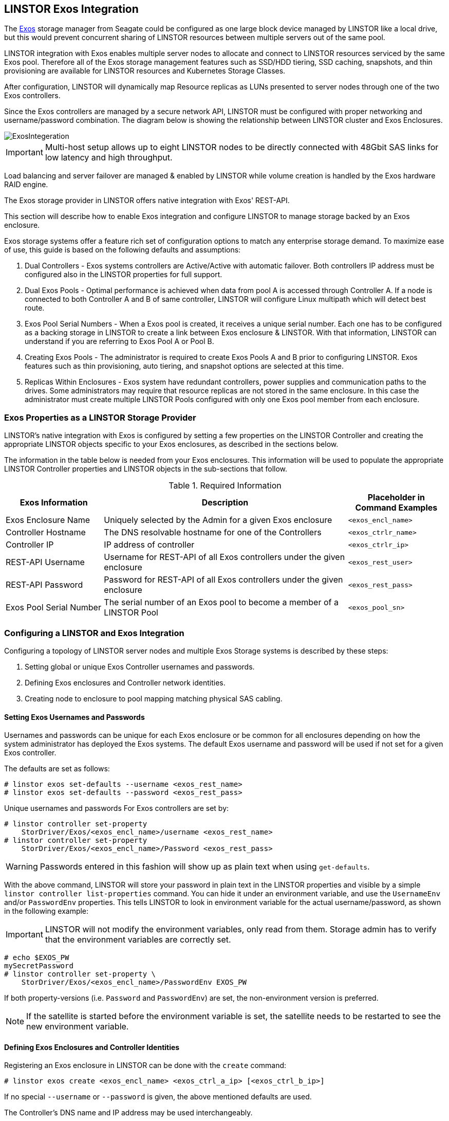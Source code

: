 // vim: :set ft=asciidoc tw=70 fo-=a sw=8 ts=8 noet spell
[[ch-exos]]
== LINSTOR Exos Integration

The https://www.seagate.com/support/raid-storage-systems/all-flash-and-disk-arrays/[Exos]
storage manager from Seagate could be configured as one large block device managed by LINSTOR
like a local drive, but this would prevent concurrent sharing of LINSTOR resources between
multiple servers out of the same pool.

LINSTOR integration with Exos enables multiple server nodes to allocate and connect to
LINSTOR resources serviced by the same Exos pool.
Therefore all of the Exos storage management features such as SSD/HDD tiering, SSD caching,
snapshots, and thin provisioning are available for LINSTOR resources and Kubernetes
Storage Classes.

After configuration, LINSTOR will dynamically map Resource replicas as LUNs
presented to server nodes through one of the two Exos controllers.

Since the Exos controllers are managed by a secure network API, LINSTOR must be configured
with proper networking and username/password combination. The diagram below is
showing the relationship between LINSTOR cluster and Exos Enclosures.

image::images/linstor-exos-integration.png[ExosIntegeration]

IMPORTANT: Multi-host setup allows up to eight LINSTOR nodes to be directly
connected with 48Gbit SAS links for low latency and high throughput.

Load balancing and server failover are managed & enabled by LINSTOR while
volume creation is handled by the Exos hardware RAID engine.

The Exos storage provider in LINSTOR offers native integration with Exos' REST-API.

This section will describe how to enable Exos integration and configure
LINSTOR to manage storage backed by an Exos enclosure.

Exos storage systems offer a feature rich set of configuration options to match
any enterprise storage demand. To maximize ease of use, this guide
is based on the following defaults and assumptions:

. Dual Controllers - Exos systems controllers are Active/Active with automatic failover.
Both controllers IP address must be configured also in the LINSTOR properties for full support.

. Dual Exos Pools - Optimal performance is achieved when data from pool A is
accessed through Controller A.  If a node is connected to both Controller A and B of
same controller, LINSTOR will configure Linux multipath which will detect best route.

. Exos Pool Serial Numbers - When a Exos pool is created, it receives a unique serial number.
Each one has to be configured as a backing storage in LINSTOR to create a link between Exos
enclosure & LINSTOR. With that information, LINSTOR can understand if you are referring to
Exos Pool A or Pool B.

. Creating Exos Pools - The administrator is required to create Exos Pools A and B prior to
configuring LINSTOR.  Exos features such as thin provisioning, auto tiering, and snapshot options
are selected at this time.

. Replicas Within Enclosures - Exos system have redundant controllers, power supplies and
communication paths to the drives. Some administrators may require that resource replicas
are not stored in the same enclosure. In this case the administrator must create multiple
LINSTOR Pools configured with only one Exos pool member from each enclosure.

=== Exos Properties as a LINSTOR Storage Provider

LINSTOR's native integration with Exos is configured by setting a few properties on the
LINSTOR Controller and creating the appropriate LINSTOR objects specific to your Exos
enclosures, as described in the sections below.

The information in the table below is needed from your Exos
enclosures. This information will be used to populate the
appropriate LINSTOR Controller properties and LINSTOR objects in the
sub-sections that follow.

.Required Information
[cols="2,5,2",opts="header,100%"]
|===
|*Exos Information*|*Description*|*Placeholder in Command Examples*
|Exos Enclosure Name|Uniquely selected by the Admin for a given Exos enclosure|`<exos_encl_name>`
|Controller Hostname|The DNS resolvable hostname for one of the Controllers |`<exos_ctrlr_name>`
|Controller IP|IP address of controller |`<exos_ctrlr_ip>`
|REST-API Username|Username for REST-API of all Exos controllers under the given enclosure|`<exos_rest_user>`
|REST-API Password|Password for REST-API of all Exos controllers under the given enclosure|`<exos_rest_pass>`
|Exos Pool Serial Number|The serial number of an Exos pool to become a member of a LINSTOR Pool|`<exos_pool_sn>`
|===

=== Configuring a LINSTOR and Exos Integration

Configuring a topology of LINSTOR server nodes and multiple Exos Storage systems is described by these steps:

. Setting global or unique Exos Controller usernames and passwords.

. Defining Exos enclosures and Controller network identities.

. Creating node to enclosure to pool mapping matching physical SAS cabling.



==== Setting Exos Usernames and Passwords

Usernames and passwords can be unique for each Exos enclosure or
be common for all enclosures depending on how the system administrator
has deployed the Exos systems.
The default Exos username and password will be used if not set for a given
Exos controller.

The defaults are set as follows:

[bash]
----
# linstor exos set-defaults --username <exos_rest_name>
# linstor exos set-defaults --password <exos_rest_pass>
----

Unique usernames and passwords For Exos controllers are set by:

[bash]
----
# linstor controller set-property
    StorDriver/Exos/<exos_encl_name>/username <exos_rest_name>
# linstor controller set-property
    StorDriver/Exos/<exos_encl_name>/Password <exos_rest_pass>
----

WARNING: Passwords entered in this fashion will
show up as plain text when using `get-defaults`.

With the above command, LINSTOR will store your password in plain text
in the LINSTOR properties and visible by a simple
`linstor controller list-properties` command. You can hide it under
an environment variable, and use the `UsernameEnv` and/or `PasswordEnv`
properties. This tells LINSTOR to look in environment variable for the
actual username/password, as shown in the following example:

IMPORTANT:  LINSTOR will not modify the environment variables, only read
from them. Storage admin has to verify that the environment variables are correctly set.

[bash]
----
# echo $EXOS_PW
mySecretPassword
# linstor controller set-property \
    StorDriver/Exos/<exos_encl_name>/PasswordEnv EXOS_PW
----

If both property-versions (i.e. `Password` and `PasswordEnv`) are set,
the non-environment version is preferred.

NOTE: If the satellite is started before the environment variable is
set, the satellite needs to be restarted to see the new
environment variable.


==== Defining Exos Enclosures and Controller Identities

Registering an Exos enclosure in LINSTOR can be done with the `create`
command:

[bash]
----
# linstor exos create <exos_encl_name> <exos_ctrl_a_ip> [<exos_ctrl_b_ip>]
----

If no special `--username` or `--password` is given, the above mentioned
defaults are used.

The Controller's DNS name and IP address may be used interchangeably.

TIP: If you want to use a hostname that is not DNS resolvable to
reference your Exos enclosure within LINSTOR, you may use any name in
place of `<exos_hostname>`, but you will also have to supply the
enclosure's IP address: `linstor node create <desired_name> <enclosure_ip>`

Use the following example to create and inspect the current controller settings:

[bash]
----
# linstor exos create Alpha 172.16.16.12 172.16.16.13
# linstor exos list
+------------------------------------------------------------------+
| Enclosure | Ctrl A IP    | Ctrl B IP    | Health | Health Reason |
|==================================================================|
| Alpha     | 172.16.16.12 | 172.16.16.13 | OK     |               |
+------------------------------------------------------------------+
----

For a more in-depth view, you can always ask the LINSTOR controller
or the LINSTOR nodes for the `Exos`-related properties:

[bash]
----
# linstor controller list-properties | grep Exos
| StorDriver/Exos/Alpha/A/IP                | 172.16.16.12         |
| StorDriver/Exos/Alpha/B/IP                | 172.16.16.13         |
----


==== Creating Node to Enclosure to Pool Mapping

A LINSTOR Satellite node can be created as usual.

[bash]
----
# linstor node create <satellite_hostname>
----

The storage pool can also be created as usual in LINSTOR. Only
the name of the previously registered Exos enclosure as well as the
serial number of the Exos pool needs to be specified:

[bash]
----
# linstor storage-pool create exos \
  <satellite_hostname> <linstor_pool_name> <exos_encl_name> <exos_pool_sn>
----

the linstor_pool_name can be set to (almost) any unique string for
the LINSTOR deployment.

Here is an example of mapping an Exos Pool in Exos enclosure Alpha to two Satellite nodes:

[bash]
----
# linstor storage-pool create exos \
   node1 poolA Alpha 00c0ff29a5f5000095a2075d01000000
# linstor storage-pool create exos \
   node2 poolA Alpha 00c0ff29a5f5000095a2075d01000000
----

After creating an `exos` storage pool the LINSTOR Satellite will scan
the given Exos enclosure for connected ports. If cabled, these ports will be
listed in the following command:

[bash]
----
# linstor exos map -p
+----------------------------------------------+
| Node Name | Enclosure Name | Connected Ports |
|==============================================|
| node1     | Alpha          | A0, B0          |
| node2     | Alpha          | A1, B1          |
+----------------------------------------------+
----

The pool configuration is shown by:

[bash]
----
hr01u09:~ # linstor sp list -s poolA -p
+----------------------------------------------------------------------------------------------+
| StoragePool | Node  | Driver   | PoolName                               | FreeCapacity | ... |
|==============================================================================================|
| poolA       | node1 | EXOS     | Alpha_00c0ff29a5f5000095a2075d01000000 |      581 TiB | ... |
| poolA       | node2 | EXOS     | Alpha_00c0ff29a5f5000095a2075d01000000 |      581 TiB | ... |
+----------------------------------------------------------------------------------------------+
----

Detailed description of all the available Exos commands is found with built-in help.

[bash]
----
# linstor exos -h
----

=== Creating Resources Backed by Exos Storage Pools

Creating LINSTOR resources from Exos backed storage-pools follows
normal LINSTOR usage patterns as described in other sections of the
LINSTOR User's Guide such as the sections describing
<<s-linstor-resource-groups,LINSTOR resource groups>> or the more
granular
<<s-linstor-new-volume,resource-definition, volume-definition,
resource creation>> workflow.
